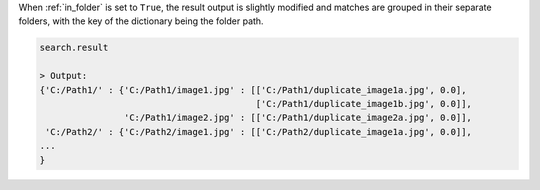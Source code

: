 When :ref:`in_folder` is set to ``True``, the result output is slightly modified and matches are grouped in their separate folders, with the key of the dictionary being the folder path.

.. code-block:: python

   search.result

   > Output:
   {'C:/Path1/' : {'C:/Path1/image1.jpg' : [['C:/Path1/duplicate_image1a.jpg', 0.0], 
                                            ['C:/Path1/duplicate_image1b.jpg', 0.0]],
                   'C:/Path1/image2.jpg' : [['C:/Path1/duplicate_image2a.jpg', 0.0]],
    'C:/Path2/' : {'C:/Path2/image1.jpg' : [['C:/Path2/duplicate_image1a.jpg', 0.0]],
   ...
   }